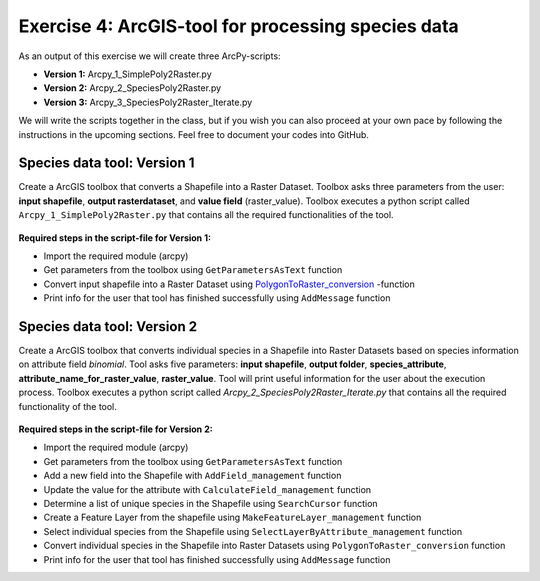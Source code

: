 Exercise 4: ArcGIS-tool for processing species data
===================================================

As an output of this exercise we will create three  ArcPy-scripts:

- **Version 1:** Arcpy_1_SimplePoly2Raster.py
- **Version 2:** Arcpy_2_SpeciesPoly2Raster.py
- **Version 3:** Arcpy_3_SpeciesPoly2Raster_Iterate.py

We will write the scripts together in the class, but if you wish you can also proceed at your own pace by following the
instructions in the upcoming sections. Feel free to document your codes into GitHub.


Species data tool: Version 1
--------------------------------------

Create a ArcGIS toolbox that converts a Shapefile into a Raster Dataset.
Toolbox asks three parameters from the user: **input shapefile**, **output rasterdataset**, and **value field** (raster_value).
Toolbox executes a python script called ``Arcpy_1_SimplePoly2Raster.py`` that contains all the required functionalities of the tool.

.. figure:: img/Arcpy_version1_interface.png


**Required steps in the script-file for Version 1:**

- Import the required module (arcpy)
- Get parameters from the toolbox using ``GetParametersAsText`` function
- Convert input shapefile into a Raster Dataset using `PolygonToRaster_conversion <http://pro.arcgis.com/en/pro-app/tool-reference/conversion/polygon-to-raster.htm>`_ -function
- Print info for the user that tool has finished successfully using ``AddMessage`` function



Species data tool: Version 2
---------------------------

Create a ArcGIS toolbox that converts individual species in a Shapefile into Raster Datasets based on species information on attribute field `binomial`.
Tool asks five parameters: **input shapefile**, **output folder**, **species_attribute**, **attribute_name_for_raster_value**, **raster_value**.
Tool will print useful information for the user about the execution process.
Toolbox executes a python script called *Arcpy_2_SpeciesPoly2Raster_Iterate.py* that contains all the required functionality of the tool.

.. figure:: img/Arcpy_version2_interface.png

**Required steps in the script-file for Version 2:**

- Import the required module (arcpy)
- Get parameters from the toolbox using ``GetParametersAsText`` function
- Add a new field into the Shapefile with ``AddField_management`` function
- Update the value for the attribute with ``CalculateField_management`` function
- Determine a list of unique species in the Shapefile using ``SearchCursor`` function
- Create a Feature Layer from the shapefile using ``MakeFeatureLayer_management`` function
- Select individual species from the Shapefile using ``SelectLayerByAttribute_management`` function
- Convert individual species in the Shapefile into Raster Datasets using ``PolygonToRaster_conversion`` function
- Print info for the user that tool has finished successfully using ``AddMessage`` function
